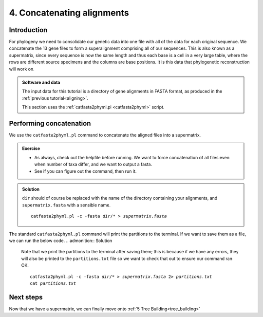 .. _concat_alignments:

.. role:: var

===========================
4. Concatenating alignments
===========================

Introduction
============

For phylogeny we need to consolidate our genetic data into one file with all of the data for each original sequence. We concatenate the 13 gene files to form a superalignment comprising all of our sequences. This is also known as a supermatrix, since every sequence is now the same length and thus each base is a cell in a very large table, where the rows are different source specimens and the columns are base positions. It is this data that phylogenetic reconstruction will work on.

.. admonition:: Software and data
	:class: green
	
	The input data for this tutorial is a directory of gene alignments in FASTA format, as produced in the :ref:`previous tutorial<aligning>`.
	
	This section uses the :ref:`catfasta2phyml.pl <catfasta2phyml>` script.

Performing concatenation
========================

We use the ``catfasta2phyml.pl`` command to concatenate the aligned files into a supermatrix. 

.. admonition:: Exercise
	
	* As always, check out the helpfile before running. We want to force concatenation of all files even when number of taxa differ, and we want to output a fasta. 
	* See if you can figure out the command, then run it.

.. admonition:: Solution
	:class: toggle
	
	``dir`` should of course be replaced with the name of the directory containing your alignments, and ``supermatrix.fasta`` with a sensible name.
	
	.. parsed-literal::
		
		catfasta2phyml.pl -c -fasta :var:`dir`/* > :var:`supermatrix.fasta`
	

The standard ``catfasta2phyml.pl`` command will print the partitions to the terminal. If we want to save them as a file, we can run the below code. 
.. admonition:: Solution
	
	Note that we print the partitions to the terminal after saving them; this is because if we have any errors, they will also be printed to the ``partitions.txt`` file so we want to check that out to ensure our command ran OK.
	
	.. parsed-literal::
		
		catfasta2phyml.pl -c -fasta :var:`dir`/* > :var:`supermatrix.fasta` 2> :var:`partitions.txt`
		cat :var:`partitions.txt`
	

Next steps
==========

Now that we have a supermatrix, we can finally move onto :ref:`5 Tree Building<tree_building>`

